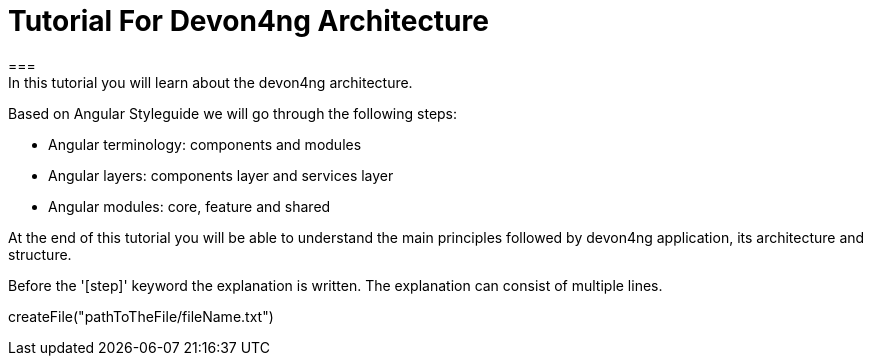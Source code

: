 = Tutorial For Devon4ng Architecture
===
In this tutorial you will learn about the devon4ng architecture.
Based on Angular Styleguide we will go through the following steps:

 - Angular terminology: components and modules
 - Angular layers: components layer and services layer
 - Angular modules: core, feature and shared

At the end of this tutorial you will be able to understand the main principles followed by devon4ng
application, its architecture and structure.
====

Before the '[step]' keyword the explanation is written.
The explanation can consist of multiple lines.
[step]
--
createFile("pathToTheFile/fileName.txt")
--
